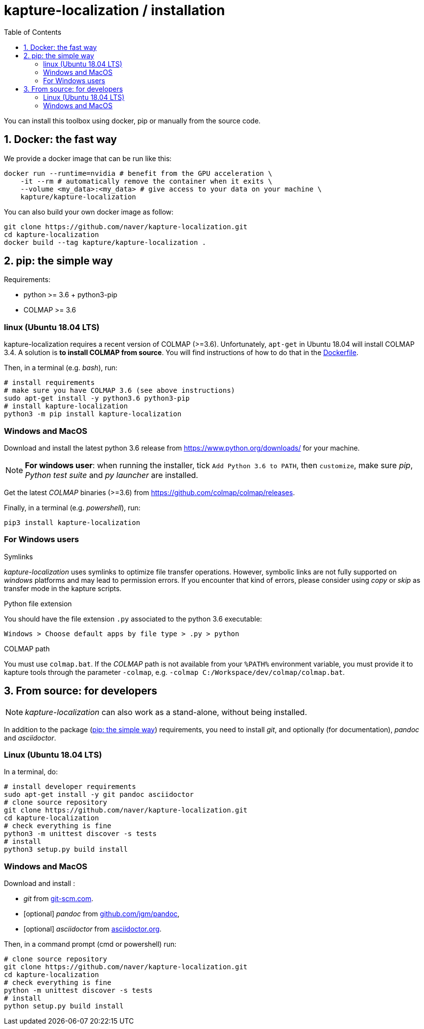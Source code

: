 = kapture-localization / installation
:sectnums:
:sectnumlevels: 1
:toc:
:toclevels: 2

You can install this toolbox using docker, pip or manually from the source code.

== Docker: the fast way

We provide a docker image that can be run like this:

[source,bash]
----
docker run --runtime=nvidia # benefit from the GPU acceleration \
    -it --rm # automatically remove the container when it exits \
    --volume <my_data>:<my_data> # give access to your data on your machine \
    kapture/kapture-localization
----

You can also build your own docker image as follow:

[source,bash]
----
git clone https://github.com/naver/kapture-localization.git
cd kapture-localization
docker build --tag kapture/kapture-localization .
----

== pip: the simple way

Requirements:

 - python >= 3.6 + python3-pip
 - COLMAP >= 3.6

=== linux (Ubuntu 18.04 LTS)

kapture-localization requires a recent version of COLMAP (>=3.6).
Unfortunately, `apt-get` in Ubuntu 18.04 will install COLMAP 3.4.
A solution is **to install COLMAP from source**. You will find instructions of how to do that in the link:../Dockerfile[Dockerfile].

Then, in a terminal (e.g. __bash__), run:

[source,bash]
----
# install requirements
# make sure you have COLMAP 3.6 (see above instructions)
sudo apt-get install -y python3.6 python3-pip
# install kapture-localization
python3 -m pip install kapture-localization
----

=== Windows and MacOS

Download and install the latest python 3.6 release from https://www.python.org/downloads/ for your machine.

NOTE: **For windows user**: when running the installer, tick `Add Python 3.6 to PATH`,
then `customize`, make sure __pip__, __Python test suite__ and __py launcher__ are installed.

Get the latest __COLMAP__ binaries (>=3.6) from https://github.com/colmap/colmap/releases.

Finally, in a terminal (e.g. __powershell__), run:
[source,bash]
----
pip3 install kapture-localization
----

=== For Windows users

.Symlinks
__kapture-localization__ uses symlinks to optimize file transfer operations.
However, symbolic links are not fully supported on __windows__ platforms and may lead to permission errors.
If you encounter that kind of errors, please consider using __copy__ or __skip__ as transfer mode in the kapture scripts.

.Python file extension
You should have the file extension `.py` associated to the python 3.6 executable:

`Windows > Choose default apps by file type > .py > python`

.COLMAP path
You must use `colmap.bat`. If the __COLMAP__ path is not available from your `%PATH%`
environment variable, you must provide it to kapture tools through the parameter `-colmap`,
e.g. `-colmap C:/Workspace/dev/colmap/colmap.bat`.


== From source: for developers

NOTE: __kapture-localization__ can also work as a stand-alone, without being installed.

In addition to the package (<<pip: the simple way>>) requirements, you need to install __git__,
and optionally (for documentation), __pandoc__ and __asciidoctor__.

=== Linux (Ubuntu 18.04 LTS)

In a terminal, do:

[source,bash]
----
# install developer requirements
sudo apt-get install -y git pandoc asciidoctor
# clone source repository
git clone https://github.com/naver/kapture-localization.git
cd kapture-localization
# check everything is fine
python3 -m unittest discover -s tests
# install
python3 setup.py build install
----

=== Windows and MacOS

Download and install :

 - __git__ from https://git-scm.com/download/[git-scm.com].
 - [optional]  __pandoc__ from https://github.com/jgm/pandoc/releases/tag/2.9.2.1[github.com/jgm/pandoc],
 - [optional] __asciidoctor__ from https://asciidoctor.org/[asciidoctor.org].

Then, in a command prompt (cmd or powershell) run:

[source,bash]
----
# clone source repository
git clone https://github.com/naver/kapture-localization.git
cd kapture-localization
# check everything is fine
python -m unittest discover -s tests
# install
python setup.py build install
----